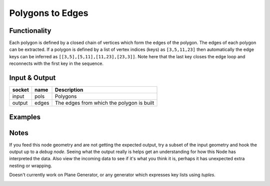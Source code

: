 Polygons to Edges
=================

Functionality
-------------

Each polygon is defined by a closed chain of vertices which form the edges of the polygon. The edges of each polygon can be extracted. If a polygon is defined by a list of vertex indices (keys) as ``[3,5,11,23]`` then automatically the edge keys can be inferred as ``[[3,5],[5,11],[11,23],[23,3]]``. Note here that the last key closes the edge loop and reconnects with the first key in the sequence.


Input & Output
--------------

+--------+-------+-------------------------------------------+
| socket | name  | Description                               |
+========+=======+===========================================+    
| input  | pols  | Polygons                                  |
+--------+-------+-------------------------------------------+
| output | edges | The edges from which the polygon is built |
+--------+-------+-------------------------------------------+


Examples
--------

.. image:: Polygon2EdgeDemo1.PNG

Notes
-------

If you feed this node geometry and are not getting the expected output, try a subset of the input geometry and hook
the output up to a *debug node*. Seeing what the output really is helps get an understanding for how this Node has interpreted the data. Also view the incoming data to see if it's what you think it is, perhaps it has unexpected extra nesting or wrapping.

Doesn't currently work on Plane Generator, or any generator which expresses key lists using *tuples*.

.. image:: Poly2EdgeDemo2.PNG
